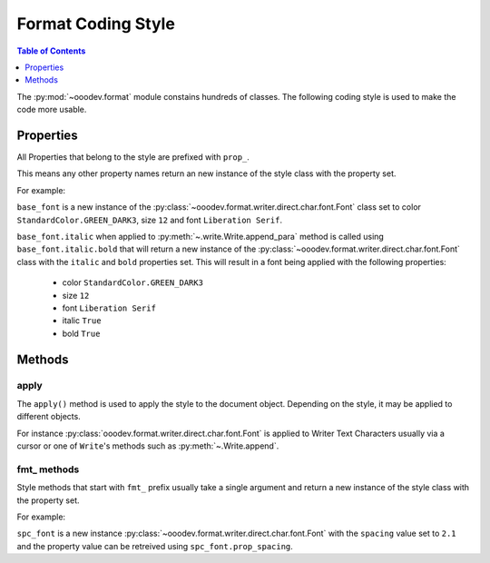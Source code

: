 .. _help_format_coding_style:

Format Coding Style
===================

.. contents:: Table of Contents
    :local:
    :backlinks: none
    :depth: 1

The :py:mod:`~ooodev.format` module constains hundreds of classes.
The following coding style is used to make the code more usable.

Properties
----------

All Properties that belong to the style are prefixed with ``prop_``.

This means any other property names return an new instance of the style class with the property set.

For example:

``base_font`` is a new instance of the :py:class:`~ooodev.format.writer.direct.char.font.Font` class set to color ``StandardColor.GREEN_DARK3``, size ``12`` and font ``Liberation Serif``.

``base_font.italic`` when applied to :py:meth:`~.write.Write.append_para` method  is called using ``base_font.italic.bold``
that will return a new instance of the :py:class:`~ooodev.format.writer.direct.char.font.Font` class with the ``italic`` and ``bold`` properties set.
This will result in a font being applied with the following properties:

    * color ``StandardColor.GREEN_DARK3``
    * size ``12``
    * font ``Liberation Serif``
    * italic ``True``
    * bold ``True``

.. tabs::

    .. code-tab:: python
        :emphasize-lines: 6

        from ooodev.format.writer.direct.char.font import Font
        from ooodev.utils.color import StandardColor
        # ... other code

        base_font = Font(color=StandardColor.GREEN_DARK3, size=12, name="Liberation Serif")
        Write.append_para(cursor=cursor, text="Hello World!", styles=[base_font.italic.bold])

    .. only:: html

        .. cssclass:: tab-none

            .. group-tab:: None

Methods
-------

apply
+++++

The ``apply()`` method is used to apply the style to the document object.
Depending on the style, it may be applied to different objects.

For instance :py:class:`ooodev.format.writer.direct.char.font.Font` is applied to Writer Text Characters usually via a cursor or
one of ``Write``'s methods such as :py:meth:`~.Write.append`.

fmt\_ methods
+++++++++++++

Style methods that start with ``fmt_`` prefix usually take a single argument and return a new instance of the style class with the property set.

For example:

``spc_font`` is a new instance :py:class:`~ooodev.format.writer.direct.char.font.Font` with the ``spacing`` value set to ``2.1``
and the property value can be retreived using ``spc_font.prop_spacing``.

.. tabs::

    .. code-tab:: python
        :emphasize-lines: 6

        from ooodev.format.writer.direct.char.font import Font
        from ooodev.utils.color import StandardColor
        # ... other code

        base_font = Font(color=StandardColor.GREEN_DARK3, size=12, name="Liberation Serif")
        spc_font = base_font.fmt_spacing(2.1)
        Write.append_para(cursor=cursor, text="Hello World!", styles=[spc_font])

    .. only:: html

        .. cssclass:: tab-none

            .. group-tab:: None

.. seealso::

    .. cssclass:: ul-list

        - :ref:`help_format_format_kinds`
        - :ref:`help_writer_format_direct_char_font`
